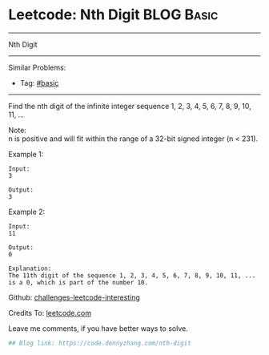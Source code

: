 * Leetcode: Nth Digit                                              :BLOG:Basic:
#+STARTUP: showeverything
#+OPTIONS: toc:nil \n:t ^:nil creator:nil d:nil
:PROPERTIES:
:type:     misc, redo
:END:
---------------------------------------------------------------------
Nth Digit
---------------------------------------------------------------------
Similar Problems:
- Tag: [[https://code.dennyzhang.com/tag/basic][#basic]]
---------------------------------------------------------------------
Find the nth digit of the infinite integer sequence 1, 2, 3, 4, 5, 6, 7, 8, 9, 10, 11, ...

Note:
n is positive and will fit within the range of a 32-bit signed integer (n < 231).

Example 1:
#+BEGIN_EXAMPLE
Input:
3

Output:
3
#+END_EXAMPLE

Example 2:
#+BEGIN_EXAMPLE
Input:
11

Output:
0

Explanation:
The 11th digit of the sequence 1, 2, 3, 4, 5, 6, 7, 8, 9, 10, 11, ... is a 0, which is part of the number 10.
#+END_EXAMPLE

Github: [[url-external:https://github.com/DennyZhang/challenges-leetcode-interesting/tree/master/nth-digit][challenges-leetcode-interesting]]

Credits To: [[url-external:https://leetcode.com/problems/nth-digit/description/][leetcode.com]]

Leave me comments, if you have better ways to solve.

#+BEGIN_SRC python
## Blog link: https://code.dennyzhang.com/nth-digit

#+END_SRC

